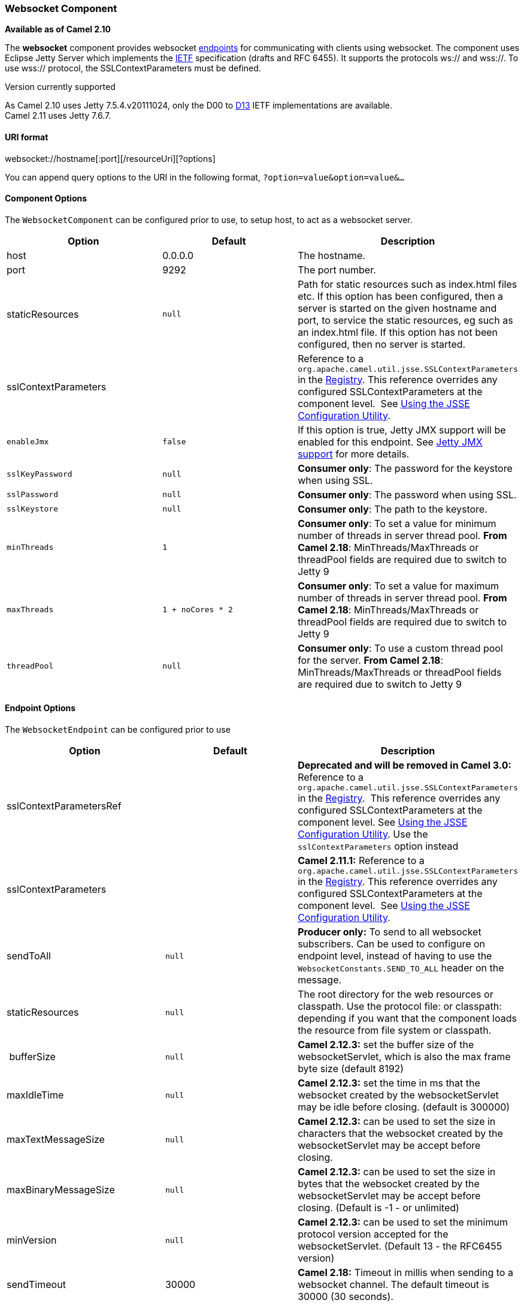 [[ConfluenceContent]]
[[Websocket-WebsocketComponent]]
Websocket Component
~~~~~~~~~~~~~~~~~~~

*Available as of Camel 2.10*

The *websocket* component provides websocket
link:endpoint.html[endpoints] for communicating with clients using
websocket. The component uses Eclipse Jetty Server which implements the
http://tools.ietf.org/html/rfc6455[IETF] specification (drafts and RFC
6455). It supports the protocols ws:// and wss://. To use wss://
protocol, the SSLContextParameters must be defined.

Version currently supported

As Camel 2.10 uses Jetty 7.5.4.v20111024, only the D00 to
http://tools.ietf.org/html/draft-ietf-hybi-thewebsocketprotocol-13[D13]
IETF implementations are available. +
Camel 2.11 uses Jetty 7.6.7.

[[Websocket-URIformat]]
URI format
^^^^^^^^^^

websocket://hostname[:port][/resourceUri][?options]

You can append query options to the URI in the following format,
`?option=value&option=value&...`

[[Websocket-ComponentOptions]]
Component Options
^^^^^^^^^^^^^^^^^

The `WebsocketComponent` can be configured prior to use, to setup host,
to act as a websocket server.

[width="100%",cols="34%,33%,33%",options="header",]
|=======================================================================
|Option |Default |Description
|host |0.0.0.0 |The hostname.

|port |9292 |The port number.

|staticResources |`null` |Path for static resources such as index.html
files etc. If this option has been configured, then a server is started
on the given hostname and port, to service the static resources, eg such
as an index.html file. If this option has not been configured, then no
server is started.

|sslContextParameters |  |Reference to a
`org.apache.camel.util.jsse.SSLContextParameters` in the
http://camel.apache.org/registry.html[Registry]. This reference
overrides any configured SSLContextParameters at the component level. 
See link:camel-configuration-utilities.html[Using the JSSE Configuration
Utility].

|`enableJmx` |`false` |If this option is true, Jetty JMX support will be
enabled for this endpoint. See link:websocket.html[Jetty JMX support]
for more details.

|`sslKeyPassword` |`null` |*Consumer only*: The password for the
keystore when using SSL.

|`sslPassword` |`null` |*Consumer only*: The password when using SSL.

|`sslKeystore` |`null` |*Consumer only*: The path to the keystore.

|`minThreads` |`1` |*Consumer only*: To set a value for minimum number
of threads in server thread pool. *From Camel 2.18*:
MinThreads/MaxThreads or threadPool fields are required due to switch to
Jetty 9

|`maxThreads` |`1 + noCores * 2` |*Consumer only*: To set a value for
maximum number of threads in server thread pool. *From Camel 2.18*:
MinThreads/MaxThreads or threadPool fields are required due to switch to
Jetty 9

|`threadPool` |`null` |*Consumer only*: To use a custom thread pool for
the server. *From Camel 2.18*: MinThreads/MaxThreads or threadPool
fields are required due to switch to Jetty 9
|=======================================================================

[[Websocket-EndpointOptions]]
Endpoint Options
^^^^^^^^^^^^^^^^

The `WebsocketEndpoint` can be configured prior to use

[width="100%",cols="34%,33%,33%",options="header",]
|=======================================================================
|Option |Default |Description
|sslContextParametersRef |  |*Deprecated and will be removed in Camel
3.0:* Reference to a `org.apache.camel.util.jsse.SSLContextParameters`
in the http://camel.apache.org/registry.html[Registry].  This reference
overrides any configured SSLContextParameters at the component level.
See link:camel-configuration-utilities.html[Using the JSSE Configuration
Utility]. Use the `sslContextParameters` option instead

|sslContextParameters |  |*Camel 2.11.1:* Reference to a
`org.apache.camel.util.jsse.SSLContextParameters` in the
http://camel.apache.org/registry.html[Registry]. This reference
overrides any configured SSLContextParameters at the component level. 
See link:camel-configuration-utilities.html[Using the JSSE Configuration
Utility].

|sendToAll |`null` |*Producer only:* To send to all websocket
subscribers. Can be used to configure on endpoint level, instead of
having to use the `WebsocketConstants.SEND_TO_ALL` header on the
message.

|staticResources |`null` |The root directory for the web resources or
classpath. Use the protocol file: or classpath: depending if you want
that the component loads the resource from file system or classpath.

| bufferSize |`null` |*Camel 2.12.3:* set the buffer size of the
websocketServlet, which is also the max frame byte size (default 8192)

|maxIdleTime |`null` |*Camel 2.12.3:* set the time in ms that the
websocket created by the websocketServlet may be idle before closing.
(default is 300000)

|maxTextMessageSize |`null` |*Camel 2.12.3:* can be used to set the size
in characters that the websocket created by the websocketServlet may be
accept before closing.

|maxBinaryMessageSize |`null` |*Camel 2.12.3:* can be used to set the
size in bytes that the websocket created by the websocketServlet may be
accept before closing. (Default is -1 - or unlimited)

|minVersion |`null` |*Camel 2.12.3:* can be used to set the minimum
protocol version accepted for the websocketServlet. (Default 13 - the
RFC6455 version)

|sendTimeout |30000 |*Camel 2.18:* Timeout in millis when sending to a
websocket channel. The default timeout is 30000 (30 seconds).
|=======================================================================

 

[[Websocket-MessageHeaders]]
Message Headers
^^^^^^^^^^^^^^^

The websocket component uses 2 headers to indicate to either send
messages back to a single/current client, or to all clients.

[width="100%",cols="50%,50%",options="header",]
|=======================================================================
|Key |Description
|`WebsocketConstants.SEND_TO_ALL` |Sends the message to all clients
which are currently connected. You can use the `sendToAll` option on the
endpoint instead of using this header.

|`WebsocketConstants.CONNECTION_KEY` |Sends the message to the client
with the given connection key.
|=======================================================================

[[Websocket-Usage]]
Usage
^^^^^

In this example we let Camel exposes a websocket server which clients
can communicate with. The websocket server uses the default host and
port, which would be `0.0.0.0:9292`. +
The example will send back an echo of the input. To send back a message,
we need to send the transformed message to the same endpoint
`"websocket://echo"`. This is needed +
because by default the messaging is
InOnly.\{snippet:id=e1|lang=java|url=camel/trunk/components/camel-websocket/src/test/java/org/apache/camel/component/websocket/WebsocketRouteExampleTest.java}This
example is part of an unit test, which you can find
https://svn.apache.org/repos/asf/camel/trunk/components/camel-websocket/src/test/java/org/apache/camel/component/websocket/WebsocketRouteExampleTest.java[here].
As a client we use the link:ahc.html[AHC] library which offers support
for web socket as well.

Here is another example where webapp resources location have been
defined to allow the Jetty Application Server to not only register the
WebSocket servlet but also to expose web resources for the browser.
Resources should be defined under the webapp directory.

javafrom("activemq:topic:newsTopic") .routeId("fromJMStoWebSocket")
.to("websocket://localhost:8443/newsTopic?sendToAll=true&staticResources=classpath:webapp");

[[Websocket-SettingupSSLforWebSocketComponent]]
Setting up SSL for WebSocket Component
^^^^^^^^^^^^^^^^^^^^^^^^^^^^^^^^^^^^^^

[[Websocket-UsingtheJSSEConfigurationUtility]]
Using the JSSE Configuration Utility
++++++++++++++++++++++++++++++++++++

As of Camel 2.10, the WebSocket component supports SSL/TLS configuration
through the link:camel-configuration-utilities.html[Camel JSSE
Configuration Utility].  This utility greatly decreases the amount of
component specific code you need to write and is configurable at the
endpoint and component levels.  The following examples demonstrate how
to use the utility with the Cometd component.

[[Websocket-Programmaticconfigurationofthecomponent]]
Programmatic configuration of the component

KeyStoreParameters ksp = new KeyStoreParameters();
ksp.setResource("/users/home/server/keystore.jks");
ksp.setPassword("keystorePassword"); KeyManagersParameters kmp = new
KeyManagersParameters(); kmp.setKeyStore(ksp);
kmp.setKeyPassword("keyPassword"); TrustManagersParameters tmp = new
TrustManagersParameters(); tmp.setKeyStore(ksp); SSLContextParameters
scp = new SSLContextParameters(); scp.setKeyManagers(kmp);
scp.setTrustManagers(tmp); CometdComponent commetdComponent =
getContext().getComponent("cometds", CometdComponent.class);
commetdComponent.setSslContextParameters(scp);

[[Websocket-SpringDSLbasedconfigurationofendpoint]]
Spring DSL based configuration of endpoint

xml... <camel:sslContextParameters id="sslContextParameters">
<camel:keyManagers keyPassword="keyPassword"> <camel:keyStore
resource="/users/home/server/keystore.jks" password="keystorePassword"/>
</camel:keyManagers> <camel:trustManagers> <camel:keyStore
resource="/users/home/server/keystore.jks" password="keystorePassword"/>
</camel:trustManagers> </camel:sslContextParameters>... ... <to
uri="websocket://127.0.0.1:8443/test?sslContextParameters=#sslContextParameters"/>...

[[Websocket-JavaDSLbasedconfigurationofendpoint]]
Java DSL based configuration of endpoint

java... protected RouteBuilder createRouteBuilder() throws Exception \{
return new RouteBuilder() \{ public void configure() \{ String uri =
"websocket://127.0.0.1:8443/test?sslContextParameters=#sslContextParameters";
from(uri) .log(">>> Message received from WebSocket Client : $\{body}")
.to("mock:client") .loop(10) .setBody().constant(">> Welcome on board!")
.to(uri); ...

link:endpoint-see-also.html[Endpoint See Also]

* link:ahc.html[AHC]
* link:jetty.html[Jetty]
* link:twitter-websocket-example.html[Twitter Websocket Example]
demonstrates how to poll a constant feed of twitter searches and publish
results in real time using web socket to a web page.
